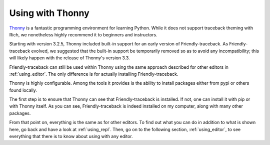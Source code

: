 
Using with Thonny
=================

`Thonny <https://github.com/thonny/thonny/>`_ is a fantastic
programming environment for learning Python.
While it does not support traceback theming with Rich, we nonetheless
highly recommend it to beginners and instructors.

Starting with version 3.2.5, Thonny included built-in support for
an early version of Friendly-traceback. As Friendly-traceback evolved,
we suggested that the built-in support be temporarily removed so as to avoid
any incompatibility; this will likely happen with the release of
Thonny's version 3.3.

Friendly-traceback can still be used within Thonny
using the same approach described for other editors in
:ref:`using_editor`. The only difference is for actually installing
Friendly-traceback.

Thonny is highly configurable. Among the tools
it provides is the ability to install packages either from pypi or
others found locally.

.. image:: images/thonny_manage_packages1.png
   :scale: 50 %
   :alt: thonny manage packages

The first step is to ensure that Thonny can see that Friendly-traceback
is installed. If not, one can install it with pip or with Thonny itself.
As you can see, Friendly-traceback is indeed installed on my
computer, along with many other packages.

.. image:: images/thonny_manage_packages2.png
   :scale: 50 %
   :alt: thonny manage packages

From that point on, everything is the same as for other editors.
To find out what you can do in addition to what is shown here,
go back and have a look at :ref:`using_repl`.
Then, go on to the following section, :ref:`using_editor`, to
see everything that there is to know about using with any editor.
